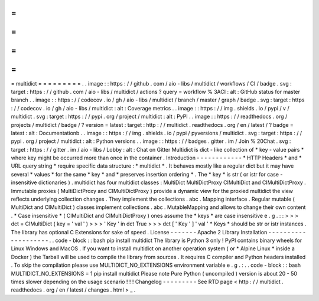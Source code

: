 =
=
=
=
=
=
=
=
=
multidict
=
=
=
=
=
=
=
=
=
.
.
image
:
:
https
:
/
/
github
.
com
/
aio
-
libs
/
multidict
/
workflows
/
CI
/
badge
.
svg
:
target
:
https
:
/
/
github
.
com
/
aio
-
libs
/
multidict
/
actions
?
query
=
workflow
%
3ACI
:
alt
:
GitHub
status
for
master
branch
.
.
image
:
:
https
:
/
/
codecov
.
io
/
gh
/
aio
-
libs
/
multidict
/
branch
/
master
/
graph
/
badge
.
svg
:
target
:
https
:
/
/
codecov
.
io
/
gh
/
aio
-
libs
/
multidict
:
alt
:
Coverage
metrics
.
.
image
:
:
https
:
/
/
img
.
shields
.
io
/
pypi
/
v
/
multidict
.
svg
:
target
:
https
:
/
/
pypi
.
org
/
project
/
multidict
:
alt
:
PyPI
.
.
image
:
:
https
:
/
/
readthedocs
.
org
/
projects
/
multidict
/
badge
/
?
version
=
latest
:
target
:
http
:
/
/
multidict
.
readthedocs
.
org
/
en
/
latest
/
?
badge
=
latest
:
alt
:
Documentationb
.
.
image
:
:
https
:
/
/
img
.
shields
.
io
/
pypi
/
pyversions
/
multidict
.
svg
:
target
:
https
:
/
/
pypi
.
org
/
project
/
multidict
:
alt
:
Python
versions
.
.
image
:
:
https
:
/
/
badges
.
gitter
.
im
/
Join
%
20Chat
.
svg
:
target
:
https
:
/
/
gitter
.
im
/
aio
-
libs
/
Lobby
:
alt
:
Chat
on
Gitter
Multidict
is
dict
-
like
collection
of
*
key
-
value
pairs
*
where
key
might
be
occurred
more
than
once
in
the
container
.
Introduction
-
-
-
-
-
-
-
-
-
-
-
-
*
HTTP
Headers
*
and
*
URL
query
string
*
require
specific
data
structure
:
*
multidict
*
.
It
behaves
mostly
like
a
regular
dict
but
it
may
have
several
*
values
*
for
the
same
*
key
*
and
*
preserves
insertion
ordering
*
.
The
*
key
*
is
str
(
or
istr
for
case
-
insensitive
dictionaries
)
.
multidict
has
four
multidict
classes
:
MultiDict
MultiDictProxy
CIMultiDict
and
CIMultiDictProxy
.
Immutable
proxies
(
MultiDictProxy
and
CIMultiDictProxy
)
provide
a
dynamic
view
for
the
proxied
multidict
the
view
reflects
underlying
collection
changes
.
They
implement
the
collections
.
abc
.
Mapping
interface
.
Regular
mutable
(
MultiDict
and
CIMultiDict
)
classes
implement
collections
.
abc
.
MutableMapping
and
allows
to
change
their
own
content
.
*
Case
insensitive
*
(
CIMultiDict
and
CIMultiDictProxy
)
ones
assume
the
*
keys
*
are
case
insensitive
e
.
g
.
:
:
>
>
>
dct
=
CIMultiDict
(
key
=
'
val
'
)
>
>
>
'
Key
'
in
dct
True
>
>
>
dct
[
'
Key
'
]
'
val
'
*
Keys
*
should
be
str
or
istr
instances
.
The
library
has
optional
C
Extensions
for
sake
of
speed
.
License
-
-
-
-
-
-
-
Apache
2
Library
Installation
-
-
-
-
-
-
-
-
-
-
-
-
-
-
-
-
-
-
-
-
.
.
code
-
block
:
:
bash
pip
install
multidict
The
library
is
Python
3
only
!
PyPI
contains
binary
wheels
for
Linux
Windows
and
MacOS
.
If
you
want
to
install
multidict
on
another
operation
system
(
or
*
Alpine
Linux
*
inside
a
Docker
)
the
Tarball
will
be
used
to
compile
the
library
from
sources
.
It
requires
C
compiler
and
Python
headers
installed
.
To
skip
the
compilation
please
use
MULTIDICT_NO_EXTENSIONS
environment
variable
e
.
g
.
:
.
.
code
-
block
:
:
bash
MULTIDICT_NO_EXTENSIONS
=
1
pip
install
multidict
Please
note
Pure
Python
(
uncompiled
)
version
is
about
20
-
50
times
slower
depending
on
the
usage
scenario
!
!
!
Changelog
-
-
-
-
-
-
-
-
-
See
RTD
page
<
http
:
/
/
multidict
.
readthedocs
.
org
/
en
/
latest
/
changes
.
html
>
_
.
